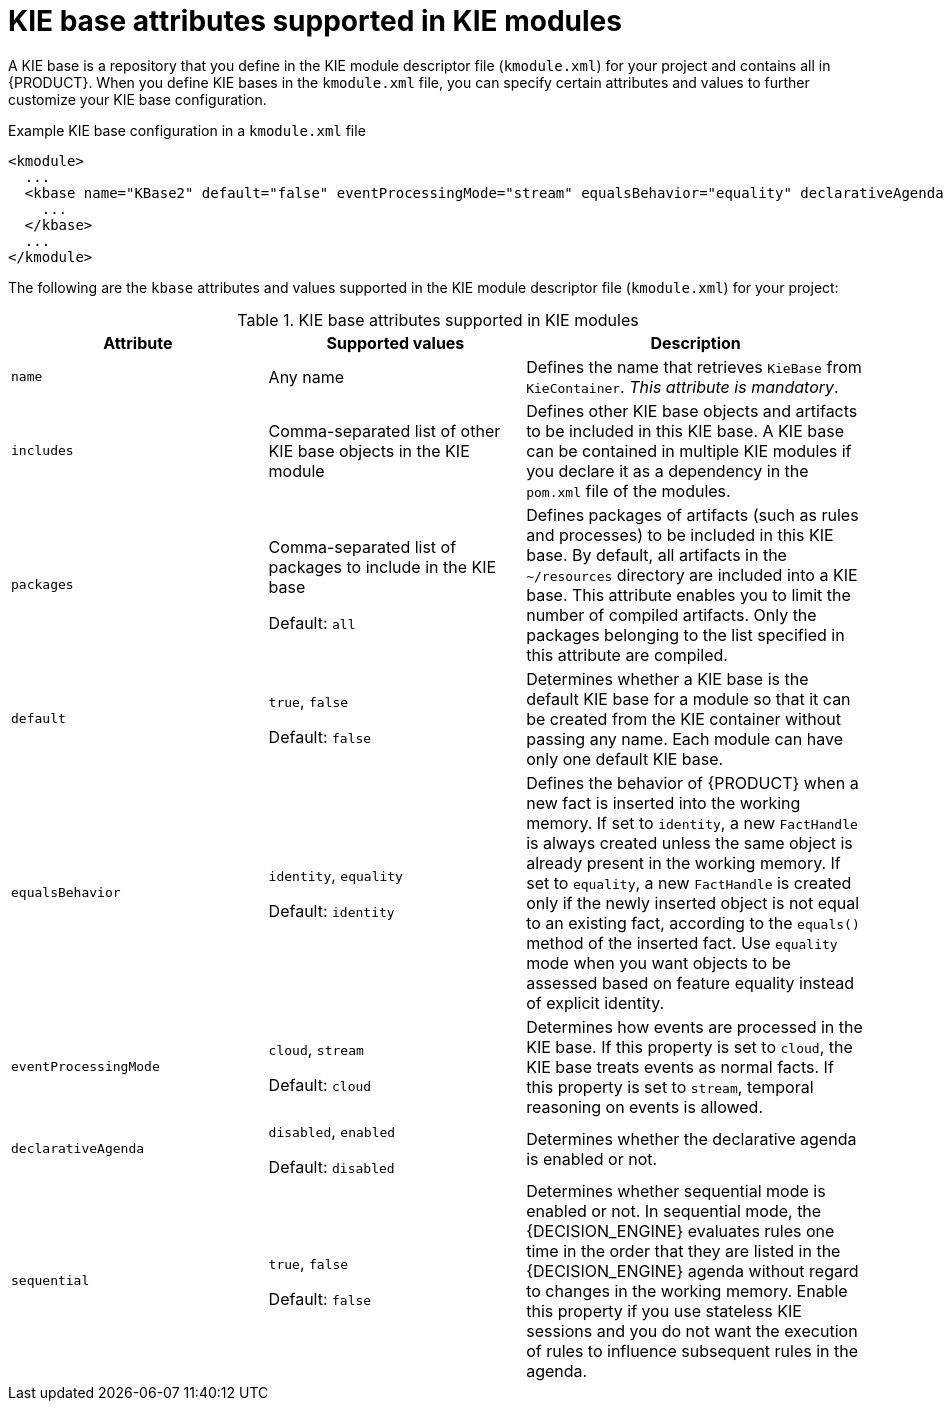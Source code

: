 [id='project-kbase-ref_{context}']
= KIE base attributes supported in KIE modules

A KIE base is a repository that you define in the KIE module descriptor file (`kmodule.xml`) for your project and contains all
ifdef::DM[]
rules and other business assets
endif::DM[]
ifdef::PAM[]
rules, processes, and other business assets
endif::PAM[]
in {PRODUCT}. When you define KIE bases in the `kmodule.xml` file, you can specify certain attributes and values to further customize your KIE base configuration.

.Example KIE base configuration in a `kmodule.xml` file
[source,xml]
----
<kmodule>
  ...
  <kbase name="KBase2" default="false" eventProcessingMode="stream" equalsBehavior="equality" declarativeAgenda="enabled" packages="org.domain.pkg2, org.domain.pkg3" includes="KBase1" sequential="false">
    ...
  </kbase>
  ...
</kmodule>
----

The following are the `kbase` attributes and values supported in the KIE module descriptor file (`kmodule.xml`) for your project:

.KIE base attributes supported in KIE modules
[cols="30%,30%,40%", options="header"]
|===
|Attribute
|Supported values
|Description

|`name`
|Any name
|Defines the name that retrieves `KieBase` from `KieContainer`. _This attribute is mandatory_.

|`includes`
|Comma-separated list of other KIE base objects in the KIE module
|Defines other KIE base objects and artifacts to be included in this KIE base. A KIE base can be contained in multiple KIE modules if you declare it as a dependency in the `pom.xml` file of the modules.

|`packages`
a|Comma-separated list of packages to include in the KIE base

Default: `all`
|Defines packages of artifacts (such as rules and processes) to be included in this KIE base. By default, all artifacts in the `~/resources` directory are included into a KIE base. This attribute enables you to limit the number of compiled artifacts. Only the packages belonging to the list specified in this attribute are compiled.

|`default`
a|`true`, `false`

Default: `false`
|Determines whether a KIE base is the default KIE base for a module so that it can be created from the KIE container without passing any name. Each module can have only one default KIE base.

|`equalsBehavior`
a|`identity`, `equality`

Default: `identity`
|Defines the behavior of {PRODUCT} when a new fact is inserted into the working memory. If set to `identity`, a new `FactHandle` is always created unless the same object is already present in the working memory. If set to `equality`, a new `FactHandle` is created only if the newly inserted object is not equal to an existing fact, according to the `equals()` method of the inserted fact. Use `equality` mode when you want objects to be assessed based on feature equality instead of explicit identity.

|`eventProcessingMode`
a|`cloud`, `stream`

Default: `cloud`
|Determines how events are processed in the KIE base. If this property is set to `cloud`, the KIE base treats events as normal facts. If this property is set to `stream`, temporal reasoning on events is allowed.

|`declarativeAgenda`
a|`disabled`, `enabled`

Default: `disabled`
|Determines whether the declarative agenda is enabled or not.

|`sequential`
a|`true`, `false`

Default: `false`
|Determines whether sequential mode is enabled or not. In sequential mode, the {DECISION_ENGINE} evaluates rules one time in the order that they are listed in the {DECISION_ENGINE} agenda without regard to changes in the working memory. Enable this property if you use stateless KIE sessions and you do not want the execution of rules to influence subsequent rules in the agenda.
|===
